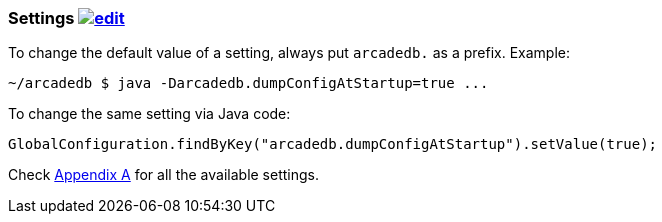 
=== Settings image:../images/edit.png[link="https://github.com/ArcadeData/arcadedb-docs/blob/main/src/main/asciidoc/server/settings.adoc" float="right"]

To change the default value of a setting, always put `arcadedb.` as a prefix. Example:

```shell
~/arcadedb $ java -Darcadedb.dumpConfigAtStartup=true ...
```


To change the same setting via Java code:

```java
GlobalConfiguration.findByKey("arcadedb.dumpConfigAtStartup").setValue(true);
```

Check <<Appendix-A,Appendix A>> for all the available settings.


